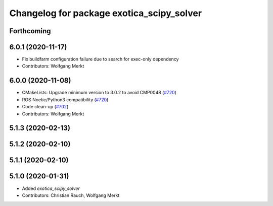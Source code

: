 ^^^^^^^^^^^^^^^^^^^^^^^^^^^^^^^^^^^^^^^^^^
Changelog for package exotica_scipy_solver
^^^^^^^^^^^^^^^^^^^^^^^^^^^^^^^^^^^^^^^^^^

Forthcoming
-----------

6.0.1 (2020-11-17)
------------------
* Fix buildfarm configuration failure due to search for exec-only dependency
* Contributors: Wolfgang Merkt

6.0.0 (2020-11-08)
------------------
* CMakeLists: Upgrade minimum version to 3.0.2 to avoid CMP0048 (`#720 <https://github.com/ipab-slmc/exotica/issues/720>`_)
* ROS Noetic/Python3 compatibility (`#720 <https://github.com/ipab-slmc/exotica/issues/720>`_)
* Code clean-up (`#702 <https://github.com/ipab-slmc/exotica/issues/702>`_)
* Contributors: Wolfgang Merkt

5.1.3 (2020-02-13)
------------------

5.1.2 (2020-02-10)
------------------

5.1.1 (2020-02-10)
------------------

5.1.0 (2020-01-31)
------------------
* Added `exotica_scipy_solver`
* Contributors: Christian Rauch, Wolfgang Merkt
